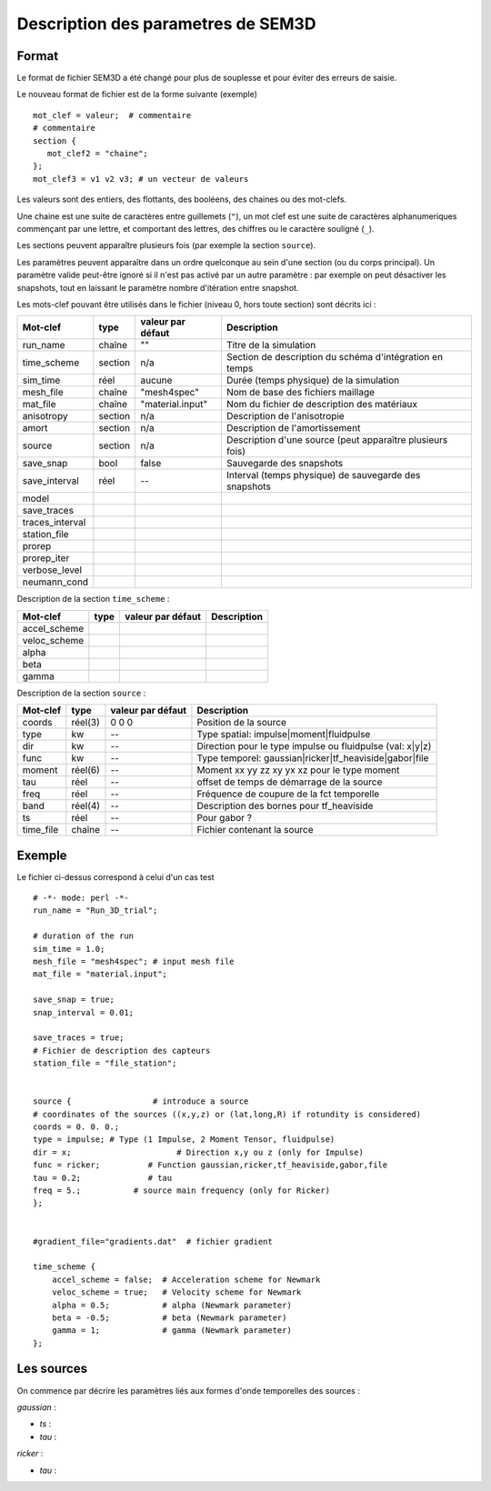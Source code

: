 .. -*- coding: utf-8 -*-

===================================
Description des parametres de SEM3D
===================================

Format
======

Le format de fichier SEM3D a été changé pour plus de souplesse et pour
éviter des erreurs de saisie.

Le nouveau format de fichier est de la forme suivante (exemple) ::

  mot_clef = valeur;  # commentaire
  # commentaire
  section {
     mot_clef2 = "chaine";
  };
  mot_clef3 = v1 v2 v3; # un vecteur de valeurs

Les valeurs sont des entiers, des flottants, des booléens, des chaines ou des mot-clefs.

Une chaine est une suite de caractères entre guillemets (``"``), un
mot clef est une suite de caractères alphanumeriques commençant par
une lettre, et comportant des lettres, des chiffres ou le caractère
souligné (``_``).

Les sections peuvent apparaître plusieurs fois (par exemple la section ``source``).

Les paramètres peuvent apparaître dans un ordre quelconque au sein d'une section (ou du corps
principal). Un paramètre valide peut-être ignoré si il n'est pas activé par un autre paramètre :
par exemple on peut désactiver les snapshots, tout en laissant le paramètre nombre d'itération
entre snapshot.

Les mots-clef pouvant être utilisés dans le fichier (niveau 0, hors toute section) sont décrits ici :

================  =======  =================  ===========================================================
Mot-clef          type     valeur par défaut  Description
================  =======  =================  ===========================================================
run_name          chaîne   ""                 Titre de la simulation
time_scheme       section  n/a                Section de description du schéma d'intégration en temps
sim_time          réel     aucune             Durée (temps physique) de la simulation
mesh_file         chaîne   "mesh4spec"        Nom de base des fichiers maillage
mat_file          chaîne   "material.input"   Nom du fichier de description des matériaux
anisotropy        section  n/a                Description de l'anisotropie
amort             section  n/a                Description de l'amortissement
source            section  n/a                Description d'une source (peut apparaître plusieurs fois)
save_snap         bool     false              Sauvegarde des snapshots
save_interval     réel     --                 Interval (temps physique) de sauvegarde des snapshots
model
save_traces
traces_interval
station_file
prorep
prorep_iter
verbose_level
neumann_cond
================  =======  =================  ===========================================================

Description de la section ``time_scheme`` :

================  =======  =================  ===========================================================
Mot-clef          type     valeur par défaut  Description
================  =======  =================  ===========================================================
accel_scheme
veloc_scheme
alpha
beta
gamma
================  =======  =================  ===========================================================

Description de la section ``source`` :

================  =======  =================  ===========================================================
Mot-clef          type     valeur par défaut  Description
================  =======  =================  ===========================================================
coords            réel(3)  0 0 0              Position de la source
type              kw       --                 Type spatial: impulse|moment|fluidpulse
dir               kw       --                 Direction pour le type impulse ou fluidpulse (val: x|y|z)
func              kw       --                 Type temporel: gaussian|ricker|tf_heaviside|gabor|file
moment            réel(6)  --                 Moment xx yy zz xy yx xz pour le type moment
tau               réel     --                 offset de temps de démarrage de la source
freq              réel     --                 Fréquence de coupure de la fct temporelle
band              réel(4)  --                 Description des bornes pour tf_heaviside
ts                réel     --                 Pour gabor ?
time_file         chaîne   --                 Fichier contenant la source
================  =======  =================  ===========================================================


Exemple
=======

Le fichier ci-dessus correspond à celui d'un cas test ::

  # -*- mode: perl -*-
  run_name = "Run_3D_trial";
  
  # duration of the run
  sim_time = 1.0;
  mesh_file = "mesh4spec"; # input mesh file
  mat_file = "material.input";
  
  save_snap = true;
  snap_interval = 0.01;
  
  save_traces = true;
  # Fichier de description des capteurs
  station_file = "file_station";
  
  
  source {                 # introduce a source
  # coordinates of the sources ((x,y,z) or (lat,long,R) if rotundity is considered)
  coords = 0. 0. 0.;
  type = impulse; # Type (1 Impulse, 2 Moment Tensor, fluidpulse)
  dir = x;                      # Direction x,y ou z (only for Impulse)
  func = ricker;          # Function gaussian,ricker,tf_heaviside,gabor,file
  tau = 0.2;              # tau
  freq = 5.;           # source main frequency (only for Ricker)
  };
  
  
  #gradient_file="gradients.dat"  # fichier gradient
  
  time_scheme {
      accel_scheme = false;  # Acceleration scheme for Newmark
      veloc_scheme = true;   # Velocity scheme for Newmark
      alpha = 0.5;           # alpha (Newmark parameter)
      beta = -0.5;           # beta (Newmark parameter)
      gamma = 1;             # gamma (Newmark parameter)
  };


Les sources
===========

On commence par décrire les paramètres liés aux formes d'onde temporelles des sources :


*gaussian* :

- *ts* : 

- *tau* :

*ricker* :

- *tau* :

